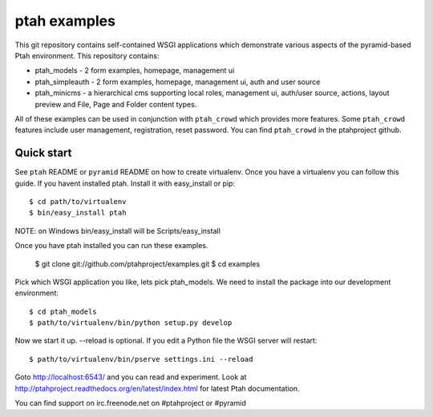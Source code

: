 ptah examples
==============

This git repository contains self-contained WSGI applications which demonstrate various aspects of the pyramid-based Ptah environment. This repository contains:

* ptah_models - 2 form examples, homepage, management ui

* ptah_simpleauth - 2 form examples, homepage, management ui, auth and user source 

* ptah_minicms - a hierarchical cms supporting local roles, management ui, auth/user source, actions, layout preview and File, Page and Folder content types. 

All of these examples can be used in conjunction with ``ptah_crowd`` which provides more features.  Some ``ptah_crowd`` features include user management, registration, reset password.  You can find ``ptah_crowd`` in the ptahproject github.

Quick start
-----------

See ``ptah`` README or ``pyramid`` README on how to create virtualenv.  Once you have a virtualenv you can follow this guide.  If you havent installed ptah.  Install it with easy_install or pip::

  $ cd path/to/virtualenv
  $ bin/easy_install ptah

NOTE: on Windows bin/easy_install will be Scripts/easy_install

Once you have ptah installed you can run these examples.

  $ git clone git://github.com/ptahproject/examples.git
  $ cd examples

Pick which WSGI application you like, lets pick ptah_models.  We need to install the package into our development environment::

  $ cd ptah_models
  $ path/to/virtualenv/bin/python setup.py develop

Now we start it up.  --reload is optional.  If you edit a Python file the WSGI server will restart::

  $ path/to/virtualenv/bin/pserve settings.ini --reload

Goto http://localhost:6543/ and you can read and experiment.  Look at http://ptahproject.readthedocs.org/en/latest/index.html for latest Ptah documentation.

You can find support on irc.freenode.net on #ptahproject or #pyramid
